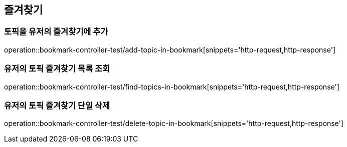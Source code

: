 == 즐겨찾기

=== 토픽을 유저의 즐겨찾기에 추가

operation::bookmark-controller-test/add-topic-in-bookmark[snippets='http-request,http-response']

=== 유저의 토픽 즐겨찾기 목록 조회

operation::bookmark-controller-test/find-topics-in-bookmark[snippets='http-request,http-response']

=== 유저의 토픽 즐겨찾기 단일 삭제
operation::bookmark-controller-test/delete-topic-in-bookmark[snippets='http-request,http-response']
